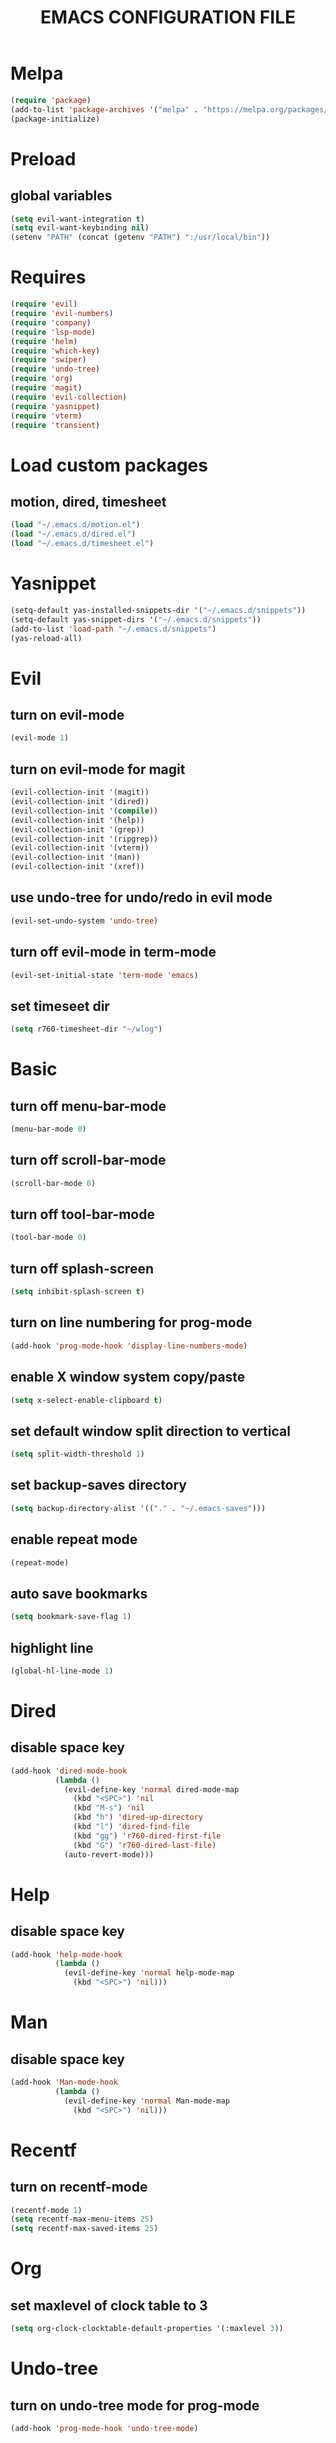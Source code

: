 # -*- mode: org -*
#+title:  EMACS CONFIGURATION FILE

* Melpa
#+BEGIN_SRC emacs-lisp
  (require 'package)
  (add-to-list 'package-archives '("melpa" . "https://melpa.org/packages/") t)
  (package-initialize)
#+END_SRC

* Preload
** global variables
#+BEGIN_SRC emacs-lisp
  (setq evil-want-integration t)
  (setq evil-want-keybinding nil)
  (setenv "PATH" (concat (getenv "PATH") ":/usr/local/bin"))
#+END_SRC

* Requires
#+BEGIN_SRC emacs-lisp
  (require 'evil)
  (require 'evil-numbers)
  (require 'company)
  (require 'lsp-mode)
  (require 'helm)
  (require 'which-key)
  (require 'swiper)
  (require 'undo-tree)
  (require 'org)
  (require 'magit)
  (require 'evil-collection)
  (require 'yasnippet)
  (require 'vterm)
  (require 'transient)
#+END_SRC

* Load custom packages
** motion, dired, timesheet
#+BEGIN_SRC emacs-lisp
  (load "~/.emacs.d/motion.el")
  (load "~/.emacs.d/dired.el")
  (load "~/.emacs.d/timesheet.el")
#+END_SRC

#+END_SRC

* Yasnippet
#+BEGIN_SRC emacs-lisp
  (setq-default yas-installed-snippets-dir '("~/.emacs.d/snippets"))
  (setq-default yas-snippet-dirs '("~/.emacs.d/snippets"))
  (add-to-list 'load-path "~/.emacs.d/snippets")
  (yas-reload-all)
#+END_SRC

* Evil 
** turn on evil-mode
#+BEGIN_SRC emacs-lisp
  (evil-mode 1)
#+END_SRC

** turn on evil-mode for magit
#+BEGIN_SRC emacs-lisp
  (evil-collection-init '(magit))
  (evil-collection-init '(dired))
  (evil-collection-init '(compile))
  (evil-collection-init '(help))
  (evil-collection-init '(grep))
  (evil-collection-init '(ripgrep))
  (evil-collection-init '(vterm))
  (evil-collection-init '(man))
  (evil-collection-init '(xref))
#+END_SRC

** use undo-tree for undo/redo in evil mode
#+BEGIN_SRC emacs-lisp
  (evil-set-undo-system 'undo-tree)
#+END_SRC

** turn off evil-mode in term-mode
#+BEGIN_SRC emacs-lisp
  (evil-set-initial-state 'term-mode 'emacs)
#+END_SRC

** set timeseet dir
#+BEGIN_SRC emacs-lisp
 (setq r760-timesheet-dir "~/wlog") 
#+END_SRC

* Basic
** turn off menu-bar-mode
#+BEGIN_SRC emacs-lisp
  (menu-bar-mode 0)
#+END_SRC

** turn off scroll-bar-mode
#+BEGIN_SRC emacs-lisp
  (scroll-bar-mode 0)
#+END_SRC

** turn off tool-bar-mode
#+BEGIN_SRC emacs-lisp
  (tool-bar-mode 0)
#+END_SRC

** turn off splash-screen
#+BEGIN_SRC emacs-lisp
  (setq inhibit-splash-screen t)
#+END_SRC

** turn on line numbering for prog-mode
#+BEGIN_SRC emacs-lisp
  (add-hook 'prog-mode-hook 'display-line-numbers-mode)
#+END_SRC

** enable X window system copy/paste
#+BEGIN_SRC emacs-lisp
  (setq x-select-enable-clipboard t)
#+END_SRC

** set default window split direction to vertical
#+BEGIN_SRC emacs-lisp
  (setq split-width-threshold 1)
#+END_SRC

** set backup-saves directory
#+BEGIN_SRC emacs-lisp
  (setq backup-directory-alist '(("." . "~/.emacs-saves")))
#+END_SRC

** enable repeat mode
#+BEGIN_SRC emacs-lisp
  (repeat-mode)
#+END_SRC

** auto save bookmarks
#+BEGIN_SRC emacs-lisp
  (setq bookmark-save-flag 1)
  #+END_SRC

** highlight line
#+BEGIN_SRC emacs-lisp
  (global-hl-line-mode 1)
#+END_SRC

* Dired
** disable space key
#+BEGIN_SRC emacs-lisp
  (add-hook 'dired-mode-hook
            (lambda ()
              (evil-define-key 'normal dired-mode-map
                (kbd "<SPC>") 'nil
                (kbd "M-s") 'nil
                (kbd "h") 'dired-up-directory
                (kbd "l") 'dired-find-file
                (kbd "gg") 'r760-dired-first-file
                (kbd "G") 'r760-dired-last-file)
              (auto-revert-mode)))
  #+END_SRC

* Help
** disable space key
#+BEGIN_SRC emacs-lisp
  (add-hook 'help-mode-hook
            (lambda ()
              (evil-define-key 'normal help-mode-map
                (kbd "<SPC>") 'nil)))
#+END_SRC

* Man
** disable space key
#+BEGIN_SRC emacs-lisp
  (add-hook 'Man-mode-hook
            (lambda ()
              (evil-define-key 'normal Man-mode-map
                (kbd "<SPC>") 'nil)))
#+END_SRC

* Recentf
** turn on recentf-mode
#+BEGIN_SRC emacs-lisp
  (recentf-mode 1)
  (setq recentf-max-menu-items 25)
  (setq recentf-max-saved-items 25)
  #+END_SRC

* Org
** set maxlevel of clock table to 3
#+BEGIN_SRC emacs-lisp
  (setq org-clock-clocktable-default-properties '(:maxlevel 3))
#+END_SRC

* Undo-tree
** turn on undo-tree mode for prog-mode
#+BEGIN_SRC emacs-lisp
  (add-hook 'prog-mode-hook 'undo-tree-mode)
#+END_SRC

** set undo-tree history directory
#+BEGIN_SRC emacs-lisp
  (setq undo-tree-history-directory-alist '(("." . "~/.emacs.d/undo")))
#+END_SRC

** turn on undo-tree mode for org-mode
#+BEGIN_SRC emacs-lisp
  (add-hook 'org-mode-hook
            (lambda ()
              (undo-tree-mode)
              (org-indent-mode)))
#+END_SRC

* Company
** turn on company mode
#+BEGIN_SRC emacs-lisp
  (add-hook 'after-init-hook 'global-company-mode)
#+END_SRC

* Which-key
** turn on which-key-mode
#+BEGIN_SRC emacs-lisp
  (which-key-mode 1)
#+END_SRC

* Winner
** turn on winner mode
#+BEGIN_SRC emacs-lisp
  (winner-mode 1)
#+END_SRC

* Keybindings
** replace existing keybindings
*** helm find files
#+BEGIN_SRC emacs-lisp
  (global-set-key (kbd "C-x C-f") 'helm-find-files)
#+END_SRC

*** helm buffers list
#+BEGIN_SRC emacs-lisp
  (global-set-key (kbd "C-x b") 'helm-buffers-list)
#+END_SRC

*** helm bookmarks
#+BEGIN_SRC emacs-lisp
  (global-set-key (kbd "C-x rl") 'helm-bookmarks)
#+END_SRC

*** helm meta-x
#+BEGIN_SRC emacs-lisp
  (global-set-key (kbd "M-x") 'helm-M-x)
#+END_SRC

*** replace default emacs search with swiper
#+BEGIN_SRC emacs-lisp
  (global-set-key (kbd "C-s") 'swiper)
#+END_SRC

*** open window below
#+BEGIN_SRC emacs-lisp
  (global-set-key (kbd "C-x 2") 'r760-motion-split-window-vertically)
#+END_SRC

*** open window to the right
#+BEGIN_SRC emacs-lisp
  (global-set-key (kbd "C-x 3") 'r760-motion-split-window-horizontally)
#+END_SRC

** adding new keybindings
*** groups
#+BEGIN_SRC emacs-lisp
  (which-key-add-key-based-replacements "<SPC>;" "current buffer")
  (which-key-add-key-based-replacements "<SPC>c" "compile menu")
  (which-key-add-key-based-replacements "<SPC>g" "git")
  (which-key-add-key-based-replacements "<SPC>i" "interactive")
  (which-key-add-key-based-replacements "<SPC>s" "shell/terminal")
  (which-key-add-key-based-replacements "<SPC>x" "xref")
  (which-key-add-key-based-replacements "<SPC>e" "emacs config")
#+END_SRC

*** evaluate current buffer
#+BEGIN_SRC emacs-lisp
  (global-set-key (kbd "C-x e") 'eval-buffer)
#+END_SRC

*** revert-buffer
#+BEGIN_SRC emacs-lisp
  (global-set-key (kbd "<f5>") 'revert-buffer)
#+END_SRC

*** compile menu
#+BEGIN_SRC emacs-lisp
  (transient-define-prefix r760-compile-menu ()
    "Compile/Interpret/Evaluate/Debug Menu"
    [
     ["Compile"
      ("c"
       "compile"
       compile
       :transient nil)
      ("r"
       "recompile"
       recompile
       :transient nil)
      ("n"
       "next error"
       next-error
       :transient nil)
      ("p"
       "previous error"
       previous-error
       :transient nil)]
     ["Interpret"
      ("i"
       "interpret"
       executable-interpret (buffer-file-name)
       :transient nil)]
     ["Evaluate"
      ("b"
       "evaluate buffer"
       eval-buffer
       :transient nil)
      ("l"
       "evaluate last sexp"
       eval-last-sexp
       :transient nil)]
     ["Debug"
      ("g"
       "gdb"
       gdb
       :transient nil)]])
  (evil-define-key 'normal 'global (kbd "<SPC>c") 'r760-compile-menu)
#+END_SRC

*** magit
#+BEGIN_SRC emacs-lisp
  (evil-define-key 'normal 'global (kbd "<SPC>g")
    (lambda ()
      (interactive)
      (magit-status)
      (delete-other-windows)))
#+END_SRC

*** run shell command
#+BEGIN_SRC emacs-lisp
  (evil-define-key 'normal 'global (kbd "<SPC>sc") 'shell-command)
#+END_SRC

*** run async shell command
#+BEGIN_SRC emacs-lisp
  (evil-define-key 'normal 'global (kbd "<SPC>sa") 'async-shell-command)
#+END_SRC

*** open a mini bash terminal below
#+BEGIN_SRC emacs-lisp
  (which-key-add-key-based-replacements "<SPC>st" "open a mini terminal below")
  (evil-define-key 'normal 'global (kbd "<SPC>st")
    (lambda ()
      (interactive)
      (split-window-vertically)
      (other-window 1)
      (shrink-window 10)
      (term "/bin/bash")))
#+END_SRC

*** imenu
#+BEGIN_SRC emacs-lisp
  (evil-define-key 'normal 'global (kbd "<SPC>if") 'imenu)
#+END_SRC

*** ibuffer
#+BEGIN_SRC emacs-lisp
  (evil-define-key 'normal 'global (kbd "<SPC>ib") 'ibuffer)
#+END_SRC

*** grep
#+BEGIN_SRC emacs-lisp
  (evil-define-key 'normal 'global (kbd "<SPC>iG") 'grep)
#+END_SRC

*** rgrep
#+BEGIN_SRC emacs-lisp
  (evil-define-key 'normal 'global (kbd "<SPC>ig") 'rgrep)
#+END_SRC

*** proced
#+BEGIN_SRC emacs-lisp
  (evil-define-key 'normal 'global (kbd "<SPC>ip") 'proced)
#+END_SRC

*** undo previous window action
#+BEGIN_SRC emacs-lisp
  (evil-define-key 'normal 'global (kbd "<SPC>u") 'winner-undo)
#+END_SRC

*** xref-find-definitions
#+BEGIN_SRC emacs-lisp
  (evil-define-key 'normal 'global (kbd "<SPC>xd") 'xref-find-definitions)
#+END_SRC

*** xref-find-definition
#+BEGIN_SRC emacs-lisp
  (evil-define-key 'normal 'global (kbd "<SPC>xD") 'xref-find-definitions-other-window)
#+END_SRC

*** edit emacs configuration file
#+BEGIN_SRC emacs-lisp
  (which-key-add-key-based-replacements "<SPC>ee" "edit")
  (evil-define-key 'normal 'global (kbd "<SPC>ee")
    (lambda ()
      (interactive)
      (find-file "~/.emacs.d/emacs.org")))
#+END_SRC

*** edit emacs configuration file
#+BEGIN_SRC emacs-lisp
  (which-key-add-key-based-replacements "<SPC>er" "reload")
  (evil-define-key 'normal 'global (kbd "<SPC>er")
    (lambda ()
      (interactive)
      (org-babel-load-file "~/.emacs.d/emacs.org")))
#+END_SRC

*** timesheet menu
#+BEGIN_SRC emacs-lisp
  (which-key-add-key-based-replacements "<SPC>o" "open timesheet menu")
  (evil-define-key 'normal 'global (kbd "<SPC>o") 'r760-timesheet-menu)
#+END_SRC

*** list bookmarks
#+BEGIN_SRC emacs-lisp
  (evil-define-key 'normal 'global (kbd "<SPC>B") 'helm-bookmarks)
#+END_SRC

*** open a recent file
#+BEGIN_SRC emacs-lisp
  (evil-define-key 'normal 'global (kbd "<SPC>r") 'recentf-open-files)
#+END_SRC

*** save buffer
#+BEGIN_SRC emacs-lisp
  (evil-define-key 'normal 'global (kbd "<SPC>;s") 'save-buffer)
#+END_SRC

*** revert buffer
#+BEGIN_SRC emacs-lisp
  (evil-define-key 'normal 'global (kbd "<SPC>;r") 'revert-buffer)
#+END_SRC

*** list matching lines
#+BEGIN_SRC emacs-lisp
  (evil-define-key 'normal 'global (kbd "<SPC>;l") 'list-matching-lines)
#+END_SRC

*** copy matching lines
#+BEGIN_SRC emacs-lisp
  (evil-define-key 'normal 'global (kbd "<SPC>;c") 'copy-matching-lines)
#+END_SRC

*** kill matching lines
#+BEGIN_SRC emacs-lisp
  (evil-define-key 'normal 'global (kbd "<SPC>;k") 'kill-matching-lines)
#+END_SRC

*** delete non matching lines
#+BEGIN_SRC emacs-lisp
  (evil-define-key 'normal 'global (kbd "<SPC>;d") 'delete-non-matching-lines)
#+END_SRC

*** make current file executable
#+BEGIN_SRC emacs-lisp
  (which-key-add-key-based-replacements "<SPC>;x" "make executable")
  (evil-define-key 'normal 'global (kbd "<SPC>;x")
    (lambda ()
      (interactive)
      (shell-command-to-string (message "%s %s" "chmod +x" (buffer-file-name)))))
#+END_SRC

*** list buffers
#+BEGIN_SRC emacs-lisp
  (evil-define-key 'normal 'global (kbd "<SPC>b") 'helm-buffers-list)
#+END_SRC

*** kill buffer
#+BEGIN_SRC emacs-lisp
  (evil-define-key 'normal 'global (kbd "<SPC>k") 'kill-buffer)
#+END_SRC

*** man
#+BEGIN_SRC emacs-lisp
  (evil-define-key 'normal 'global (kbd "<SPC>m") 'man)
#+END_SRC

*** dired
#+BEGIN_SRC emacs-lisp
  (evil-define-key 'normal 'global (kbd "<SPC>d") 'dired)
#+END_SRC

*** dired jump
#+BEGIN_SRC emacs-lisp
  (evil-define-key 'normal 'global (kbd "<SPC>D") 'dired-jump)
#+END_SRC

*** helm-find-files
#+BEGIN_SRC emacs-lisp
  (evil-define-key 'normal 'global (kbd "<SPC>f") 'helm-find-files)
#+END_SRC

*** helm-find
#+BEGIN_SRC emacs-lisp
  (evil-define-key 'normal 'global (kbd "<SPC>F") 'helm-find)
#+END_SRC

*** helm-show-kill-ring
#+BEGIN_SRC emacs-lisp
  (evil-define-key 'normal 'global (kbd "<SPC>p") 'helm-show-kill-ring)
#+END_SRC

*** set mark
#+BEGIN_SRC emacs-lisp
  (global-set-key (kbd "M-e") 'r760-motion-set-mark)
#+END_SRC

*** delete mark
#+BEGIN_SRC emacs-lisp
  (global-set-key (kbd "M-r") 'r760-motion-delete-mark)
#+END_SRC

*** go to next mark
#+BEGIN_SRC emacs-lisp
  (global-set-key (kbd "M-w") 'r760-motion-next-mark)
#+END_SRC

*** go to previous mark
#+BEGIN_SRC emacs-lisp
  (global-set-key (kbd "M-q") 'r760-motion-previous-mark)
#+END_SRC

*** next user buffer
#+BEGIN_SRC emacs-lisp
  (global-set-key (kbd "M-s") 'r760-motion-next-user-buffer)
#+END_SRC

*** previous user buffer
#+BEGIN_SRC emacs-lisp
  (global-set-key (kbd "M-a") 'r760-motion-previous-user-buffer)
#+END_SRC

*** toggle vterm
#+BEGIN_SRC emacs-lisp
  (global-set-key (kbd "M-t") 'r760-motion-toggle-vterm)
  (define-key vterm-mode-map (kbd "M-t") #'r760-motion-toggle-vterm)
#+END_SRC

*** ctrl + x + {o,0,1,2,3}
#+BEGIN_SRC emacs-lisp
  (evil-define-key 'normal 'global (kbd "<SPC><SPC>") 'other-window)
  (evil-define-key 'normal 'global (kbd "<SPC>0") 'delete-window)
  (evil-define-key 'normal 'global (kbd "<SPC>1") 'delete-other-windows)
  (evil-define-key 'normal 'global (kbd "<SPC>2") 'r760-motion-split-window-vertically)
  (evil-define-key 'normal 'global (kbd "<SPC>3") 'r760-motion-split-window-horizontally)
#+END_SRC

*** ctrl + x + {+,-,0}
#+BEGIN_SRC emacs-lisp
  (which-key-add-key-based-replacements "<SPC>7" "zoom out")
  (evil-define-key 'normal 'global (kbd "<SPC>7")
    (lambda ()
      (interactive)
      (text-scale-adjust -1)))

  (which-key-add-key-based-replacements "<SPC>8" "zoom in")
  (evil-define-key 'normal 'global (kbd "<SPC>8")
    (lambda ()
      (interactive)
      (text-scale-adjust 1)))

  (which-key-add-key-based-replacements "<SPC>9" "zoom reset")
  (evil-define-key 'normal 'global (kbd "<SPC>9")
    (lambda ()
      (interactive)
      (text-scale-adjust 0)))
#+END_SRC

*** evil-numbers
#+BEGIN_SRC emacs-lisp
  (global-set-key (kbd "M-i") 'evil-numbers/inc-at-pt)
  (global-set-key (kbd "M-d") 'evil-numbers/dec-at-pt)
#+END_SRC

* C
** enable lsp-mode, and disable lsp-indentation
#+BEGIN_SRC emacs-lisp
  (setq c-default-style "k&r")
  (setq-default c-basic-offset 2)
  (add-hook 'c-mode-hook
            (lambda ()
              (lsp)
              (xref-etags-mode)
              (yas-minor-mode)
              (evil-local-set-key 'insert (kbd "<backtab>") 'yas-expand)
              (setq lsp-enable-indentation nil)))
#+END_SRC

* Startup
** server
#+BEGIN_SRC emacs-lisp
  (server-force-delete)
  (server-start)
#+END_SRC
